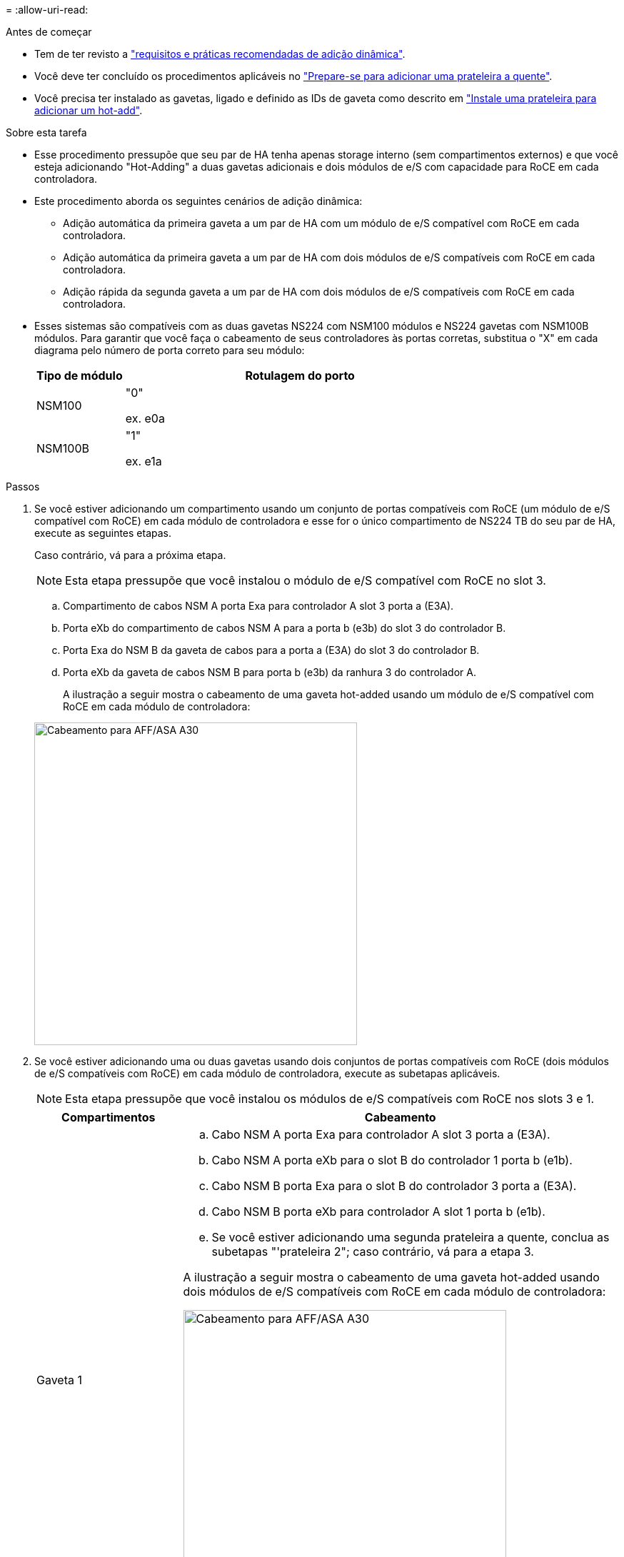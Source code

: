 = 
:allow-uri-read: 


.Antes de começar
* Tem de ter revisto a link:requirements-hot-add-shelf.html["requisitos e práticas recomendadas de adição dinâmica"].
* Você deve ter concluído os procedimentos aplicáveis no link:prepare-hot-add-shelf.html["Prepare-se para adicionar uma prateleira a quente"].
* Você precisa ter instalado as gavetas, ligado e definido as IDs de gaveta como descrito em link:prepare-hot-add-shelf.html["Instale uma prateleira para adicionar um hot-add"].


.Sobre esta tarefa
* Esse procedimento pressupõe que seu par de HA tenha apenas storage interno (sem compartimentos externos) e que você esteja adicionando "Hot-Adding" a duas gavetas adicionais e dois módulos de e/S com capacidade para RoCE em cada controladora.
* Este procedimento aborda os seguintes cenários de adição dinâmica:
+
** Adição automática da primeira gaveta a um par de HA com um módulo de e/S compatível com RoCE em cada controladora.
** Adição automática da primeira gaveta a um par de HA com dois módulos de e/S compatíveis com RoCE em cada controladora.
** Adição rápida da segunda gaveta a um par de HA com dois módulos de e/S compatíveis com RoCE em cada controladora.


* Esses sistemas são compatíveis com as duas gavetas NS224 com NSM100 módulos e NS224 gavetas com NSM100B módulos. Para garantir que você faça o cabeamento de seus controladores às portas corretas, substitua o "X" em cada diagrama pelo número de porta correto para seu módulo:
+
[cols="1,4"]
|===
| Tipo de módulo | Rotulagem do porto 


 a| 
NSM100
 a| 
"0"

ex. e0a



 a| 
NSM100B
 a| 
"1"

ex. e1a

|===


.Passos
. Se você estiver adicionando um compartimento usando um conjunto de portas compatíveis com RoCE (um módulo de e/S compatível com RoCE) em cada módulo de controladora e esse for o único compartimento de NS224 TB do seu par de HA, execute as seguintes etapas.
+
Caso contrário, vá para a próxima etapa.

+

NOTE: Esta etapa pressupõe que você instalou o módulo de e/S compatível com RoCE no slot 3.

+
.. Compartimento de cabos NSM A porta Exa para controlador A slot 3 porta a (E3A).
.. Porta eXb do compartimento de cabos NSM A para a porta b (e3b) do slot 3 do controlador B.
.. Porta Exa do NSM B da gaveta de cabos para a porta a (E3A) do slot 3 do controlador B.
.. Porta eXb da gaveta de cabos NSM B para porta b (e3b) da ranhura 3 do controlador A.
+
A ilustração a seguir mostra o cabeamento de uma gaveta hot-added usando um módulo de e/S compatível com RoCE em cada módulo de controladora:

+
image::../media/drw_ns224_g_1shelf_1card_ieops-2002.svg[Cabeamento para AFF/ASA A30,452px,AFF/ASA A50]



. Se você estiver adicionando uma ou duas gavetas usando dois conjuntos de portas compatíveis com RoCE (dois módulos de e/S compatíveis com RoCE) em cada módulo de controladora, execute as subetapas aplicáveis.
+

NOTE: Esta etapa pressupõe que você instalou os módulos de e/S compatíveis com RoCE nos slots 3 e 1.

+
[cols="1,3"]
|===
| Compartimentos | Cabeamento 


 a| 
Gaveta 1
 a| 
.. Cabo NSM A porta Exa para controlador A slot 3 porta a (E3A).
.. Cabo NSM A porta eXb para o slot B do controlador 1 porta b (e1b).
.. Cabo NSM B porta Exa para o slot B do controlador 3 porta a (E3A).
.. Cabo NSM B porta eXb para controlador A slot 1 porta b (e1b).
.. Se você estiver adicionando uma segunda prateleira a quente, conclua as subetapas "'prateleira 2"; caso contrário, vá para a etapa 3.


A ilustração a seguir mostra o cabeamento de uma gaveta hot-added usando dois módulos de e/S compatíveis com RoCE em cada módulo de controladora:

image::../media/drw_ns224_g_1shelf_2card_ieops-2005.svg[Cabeamento para AFF/ASA A30,452px,AFF/ASA A50]



 a| 
Gaveta 2
 a| 
.. Cabo NSM A porta Exa para controlador A slot 1 porta a (e1a).
.. Cabo NSM A porta eXb para o slot B do controlador 3 porta b (e3b).
.. Cabo NSM B porta Exa para o slot B do controlador 1 porta a (e1a).
.. Cabo NSM B porta eXb para controlador A slot 3 porta b (e3b).
.. Avance para o passo 3.


A ilustração a seguir mostra o cabeamento de duas prateleiras hot-added usando dois módulos de e/S compatíveis com RoCE em cada módulo de controladora:

image::../media/drw_ns224_g_2shelf_2card_ieops-2003.svg[Cabeamento para AFF A30/ASA,452px,AFF/ASA A50]

|===
. Verifique se o compartimento hot-added está cabeado corretamente usando https://mysupport.netapp.com/site/tools/tool-eula/activeiq-configadvisor["Active IQ Config Advisor"^]o .
+
Se forem gerados erros de cabeamento, siga as ações corretivas fornecidas.



.O que se segue?
Se você desativou a atribuição automática de unidade como parte da preparação para este procedimento, será necessário atribuir manualmente a propriedade da unidade e, em seguida, reativar a atribuição automática de unidade, se necessário. Vá para link:complete-hot-add-shelf.html["Complete o hot-add"].

Caso contrário, você é feito com o procedimento de hot-add prateleira.
